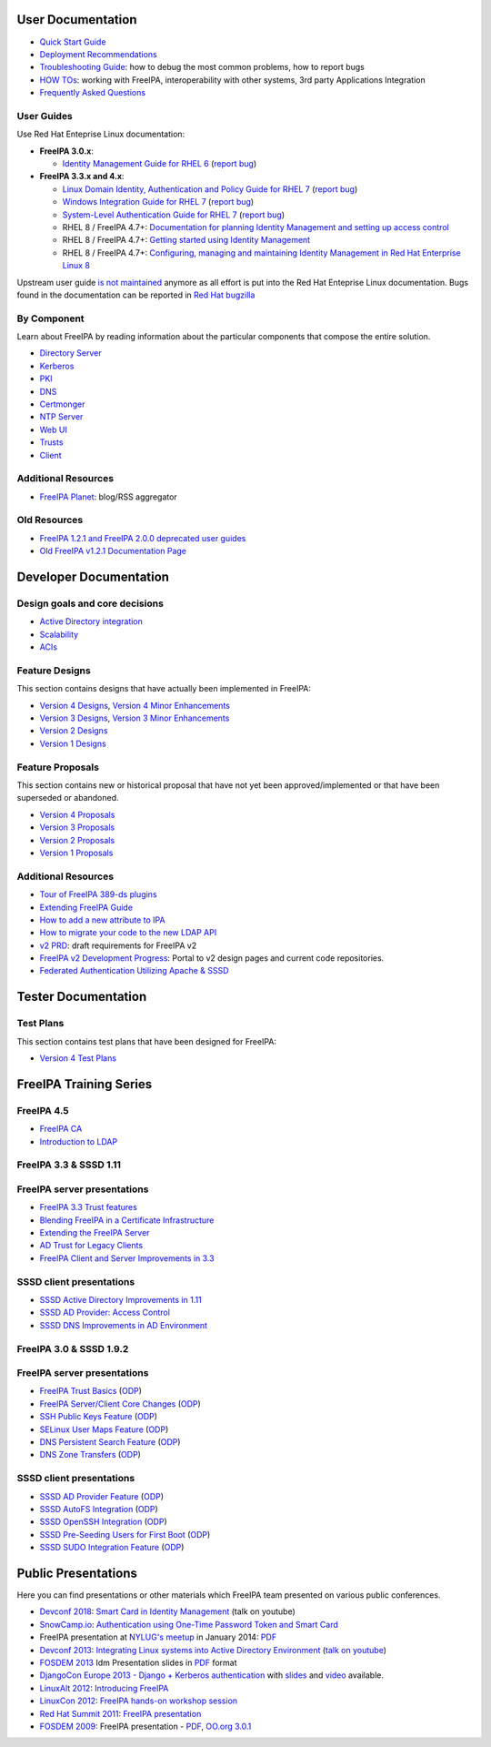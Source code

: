 .. _user_documentation:

User Documentation
==================

-  `Quick Start Guide <Quick_Start_Guide>`__
-  `Deployment Recommendations <Deployment_Recommendations>`__
-  `Troubleshooting Guide <Troubleshooting>`__: how to debug the most
   common problems, how to report bugs
-  `HOW TOs <HowTos>`__: working with FreeIPA, interoperability with
   other systems, 3rd party Applications Integration
-  `Frequently Asked Questions <Frequently_Asked_Questions>`__

.. _user_guides:

User Guides
-----------

Use Red Hat Enteprise Linux documentation:

-  **FreeIPA 3.0.x**:

   -  `Identity Management Guide for RHEL
      6 <https://access.redhat.com/knowledge/docs/en-US/Red_Hat_Enterprise_Linux/6/html/Identity_Management_Guide/index.html>`__
      (`report
      bug <https://bugzilla.redhat.com/enter_bug.cgi?product=Red%20Hat%20Enterprise%20Linux%206&component=doc-Identity_Management_Guide>`__)

-  **FreeIPA 3.3.x and 4.x**:

   -  `Linux Domain Identity, Authentication and Policy Guide for RHEL
      7 <https://access.redhat.com/documentation/en-US/Red_Hat_Enterprise_Linux/7/html/Linux_Domain_Identity_Authentication_and_Policy_Guide/index.html>`__
      (`report
      bug <https://bugzilla.redhat.com/enter_bug.cgi?product=Red%20Hat%20Enterprise%20Linux%207&component=doc-Linux_Domain_Identity_Management_Guide>`__)
   -  `Windows Integration Guide for RHEL
      7 <https://access.redhat.com/documentation/en-US/Red_Hat_Enterprise_Linux/7/html/Windows_Integration_Guide/index.html>`__
      (`report
      bug <https://bugzilla.redhat.com/enter_bug.cgi?product=Red%20Hat%20Enterprise%20Linux%207&component=doc-Windows_Integration_Guide>`__)
   -  `System-Level Authentication Guide for RHEL
      7 <https://access.redhat.com/documentation/en-US/Red_Hat_Enterprise_Linux/7/html/System-Level_Authentication_Guide/index.html>`__
      (`report
      bug <https://bugzilla.redhat.com/enter_bug.cgi?product=Red%20Hat%20Enterprise%20Linux%207&component=doc-System_Level_Authentication_Guide>`__)
   -  RHEL 8 / FreeIPA 4.7+: `Documentation for planning Identity
      Management and setting up access
      control <https://access.redhat.com/documentation/en-us/red_hat_enterprise_linux/8/html/planning_identity_management/>`__
   -  RHEL 8 / FreeIPA 4.7+: `Getting started using Identity
      Management <https://access.redhat.com/documentation/en-us/red_hat_enterprise_linux/8/html/installing_identity_management/index>`__
   -  RHEL 8 / FreeIPA 4.7+: `Configuring, managing and maintaining
      Identity Management in Red Hat Enterprise Linux
      8 <https://access.redhat.com/documentation/en-us/red_hat_enterprise_linux/8/html/configuring_and_managing_identity_management/index>`__

Upstream user guide `is not maintained <Upstream_User_Guide>`__ anymore
as all effort is put into the Red Hat Enteprise Linux documentation.
Bugs found in the documentation can be reported in `Red Hat
bugzilla <https://bugzilla.redhat.com/enter_bug.cgi?alias=&assigned_to=apetrova%40redhat.com&attach_text=&blocked=&bug_file_loc=http%3A%2F%2F&bug_severity=unspecified&bug_status=NEW&cf_build_id=&cf_category=---&cf_clone_of=&cf_cloudforms_team=---&cf_crm=&cf_cust_facing=---&cf_devel_whiteboard=&cf_docs_score=&cf_documentation_action=---&cf_environment=&cf_internal_whiteboard=&cf_mount_type=---&cf_ovirt_team=---&cf_pm_score=&cf_regression_status=---&cf_story_points=---&cf_type=Bug&comment=Description%20of%20problem%3A%0D%0A%0D%0A%0D%0AVersion-Release%20number%20of%20selected%20component%20%28if%20applicable%29%3A%0D%0A%0D%0A%0D%0AHow%20reproducible%3A%0D%0A%0D%0A%0D%0ASteps%20to%20Reproduce%3A%0D%0A1.%0D%0A2.%0D%0A3.%0D%0A%0D%0AActual%20results%3A%0D%0A%0D%0A%0D%0AExpected%20results%3A%0D%0A%0D%0A%0D%0AAdditional%20info%3A%0D%0A&component=doc-Linux_Domain_Identity_Management_Guide&contenttypeentry=&contenttypemethod=autodetect&contenttypeselection=text%2Fplain&data=&deadline=&defined_cf_layered_products=&defined_cf_partner=&defined_groups=1&defined_rh_sub_component=0&dependson=&description=&docs_contact=&estimated_time=&external_bug_id_1=&external_id_1=0&flag_type-10=X&flag_type-11=X&flag_type-15=X&flag_type-155=X&flag_type-16=X&flag_type-24=X&flag_type-312=X&flag_type-415=X&flag_type-742=X&flag_type-9=X&flag_type-932=X&flag_type-990=X&flag_type-991=X&form_name=enter_bug&keywords=&op_sys=Unspecified&priority=unspecified&product=Red%20Hat%20Enterprise%20Linux%207&qa_contact=nsoman%40redhat.com&rep_platform=Unspecified&requestee_type-155=&requestee_type-16=&rh_sub_component=&short_desc=&status_whiteboard=&target_milestone=rc&target_release=---&version=7.3>`__

.. _by_component:

By Component
------------

Learn about FreeIPA by reading information about the particular
components that compose the entire solution.

-  `Directory Server <Directory_Server>`__
-  `Kerberos <Kerberos>`__
-  `PKI <PKI>`__
-  `DNS <DNS>`__
-  `Certmonger <Certmonger>`__
-  `NTP Server <NTP_Server>`__
-  `Web UI <Web_UI>`__
-  `Trusts <Trusts>`__
-  `Client <Client>`__



Additional Resources
--------------------

-  `FreeIPA Planet <http://planet.freeipa.org>`__: blog/RSS aggregator

.. _old_resources:

Old Resources
-------------

-  `FreeIPA 1.2.1 and FreeIPA 2.0.0 deprecated user
   guides <Upstream_User_Guide#Deprecated_Upstream_Guides>`__
-  `Old FreeIPA v1.2.1 Documentation
   Page <FreeIPAv1:v1_Documentation>`__

.. _developer_documentation:

Developer Documentation
=======================

.. _design_goals_and_core_decisions:

Design goals and core decisions
-------------------------------

-  `Active Directory integration <Goals/AD_Integration>`__
-  `Scalability <Goals/Scalability>`__
-  `ACIs <Goals/ACIs>`__

.. _feature_designs:

Feature Designs
---------------

This section contains designs that have actually been implemented in
FreeIPA:

-  `Version 4 Designs <V4_Designs>`__, `Version 4 Minor
   Enhancements <V4_Minor_Enhancements>`__
-  `Version 3 Designs <V3_Designs>`__, `Version 3 Minor
   Enhancements <V3_Minor_Enhancements>`__
-  `Version 2 Designs <V2_Designs>`__
-  `Version 1 Designs <V1_Designs>`__

.. _feature_proposals:

Feature Proposals
-----------------

This section contains new or historical proposal that have not yet been
approved/implemented or that have been superseded or abandoned.

-  `Version 4 Proposals <V4_Proposals>`__
-  `Version 3 Proposals <V3_Proposals>`__
-  `Version 2 Proposals <V2_Proposals>`__
-  `Version 1 Proposals <V1_Proposals>`__

.. _additional_resources_1:

Additional Resources
--------------------

-  `Tour of FreeIPA 389-ds
   plugins <http://talks.vda.li/talks/2017/freeIPA/tour-of-ipa-389-ds-plugins/>`__
-  `Extending FreeIPA
   Guide <http://abbra.fedorapeople.org/guide.html>`__
-  `How to add a new attribute to IPA <HowTo/Add_a_new_attribute>`__
-  `How to migrate your code to the new LDAP
   API <HowTo/Migrate_your_code_to_the_new_LDAP_API>`__
-  `v2 PRD <V2BPRD>`__: draft requirements for FreeIPA v2
-  `FreeIPA v2 Development Progress <IPAv2_development_status>`__:
   Portal to v2 design pages and current code repositories.
-  `Federated Authentication Utilizing Apache &
   SSSD <https://jdennis.fedorapeople.org/doc/sssd_configuration.pdf>`__

.. _tester_documentation:

Tester Documentation
====================



Test Plans
----------

This section contains test plans that have been designed for FreeIPA:

-  `Version 4 Test Plans <V4_Test_Plans>`__

.. _freeipa_training_series:

FreeIPA Training Series
=======================

.. _freeipa_4.5:

FreeIPA 4.5
-----------

-  `FreeIPA CA <Media:freeipa-ca-component.pdf>`__
-  `Introduction to LDAP <Media:freeipa-introduction-to-ldap.pdf>`__

.. _freeipa_3.3_sssd_1.11:

FreeIPA 3.3 & SSSD 1.11
-----------------------

.. _freeipa_server_presentations:

FreeIPA server presentations
----------------------------------------------------------------------------------------------

-  `FreeIPA 3.3 Trust features <Media:FreeIPA33-trust.pdf>`__
-  `Blending FreeIPA in a Certificate
   Infrastructure <Media:FreeIPA33-blending-in-a-certificate-infrastructure.pdf>`__
-  `Extending the FreeIPA
   Server <Media:FreeIPA33-extending-freeipa.pdf>`__
-  `AD Trust for Legacy Clients <Media:FreeIPA33-legacy-clients.pdf>`__
-  `FreeIPA Client and Server Improvements in
   3.3 <Media:FreeIPA33-server-and-client.pdf>`__

.. _sssd_client_presentations:

SSSD client presentations
----------------------------------------------------------------------------------------------

-  `SSSD Active Directory Improvements in
   1.11 <Media:FreeIPA33-sssd-1-11-ad-improvements.pdf>`__
-  `SSSD AD Provider: Access
   Control <Media:FreeIPA33-sssd-access-control.pdf>`__
-  `SSSD DNS Improvements in AD
   Environment <Media:FreeIPA33-sssd-dns-ad.pdf>`__

.. _freeipa_3.0_sssd_1.9.2:

FreeIPA 3.0 & SSSD 1.9.2
------------------------

.. _freeipa_server_presentations_1:

FreeIPA server presentations
----------------------------------------------------------------------------------------------

-  `FreeIPA Trust Basics <Media:Freeipa30_Trust_Basics.pdf>`__
   (`ODP <Media:Freeipa30_Trust_Basics.odp>`__)
-  `FreeIPA Server/Client Core
   Changes <Media:Freeipa30_client_server.pdf>`__
   (`ODP <Media:Freeipa30_client_server.odp>`__)
-  `SSH Public Keys Feature <Media:Freeipa30_SSH_Public_Keys.pdf>`__
   (`ODP <Media:Freeipa30_SSH_Public_Keys.odp>`__)
-  `SELinux User Maps Feature <Media:Freeipa30_SELinuxUserMap.pdf>`__
   (`ODP <Media:Freeipa30_SELinuxUserMap.odp>`__)
-  `DNS Persistent Search
   Feature <Media:Freeipa30_DNS_persistent_search.pdf>`__
   (`ODP <Media:Freeipa30_DNS_persistent_search.odp>`__)
-  `DNS Zone Transfers <Media:Freeipa30_DNS_zone_transfers.pdf>`__
   (`ODP <Media:Freeipa30_DNS_zone_transfers.odp>`__)

.. _sssd_client_presentations_1:

SSSD client presentations
----------------------------------------------------------------------------------------------

-  `SSSD AD Provider Feature <Media:Freeipa30_sssd-ad-provider.pdf>`__
   (`ODP <Media:Freeipa30_sssd-ad-provider.odp>`__)
-  `SSSD AutoFS
   Integration <Media:Freeipa30_sssd-autofs-integration.pdf>`__
   (`ODP <Media:Freeipa30_sssd-autofs-integration.odp>`__)
-  `SSSD OpenSSH
   Integration <Media:Freeipa30_SSSD_OpenSSH_integration.pdf>`__
   (`ODP <Media:Freeipa30_SSSD_OpenSSH_integration.odp>`__)
-  `SSSD Pre-Seeding Users for First
   Boot <Media:Freeipa30_sssd-preseed-users.pdf>`__
   (`ODP <Media:Freeipa30_sssd-preseed-users.odp>`__)
-  `SSSD SUDO Integration
   Feature <Media:Freeipa30_SSSD_SUDO_Integration.pdf>`__
   (`ODP <Media:Freeipa30_SSSD_SUDO_Integration.odp>`__)

.. _public_presentations:

Public Presentations
====================

Here you can find presentations or other materials which FreeIPA team
presented on various public conferences.

-  `Devconf 2018 <http://devconf.cz/cz/2018>`__: `Smart Card in Identity
   Management <https://www.youtube.com/watch?v=LfgwVNDloLo&t=4s&list=PLa1lk-DCoIV1EbYAIdfGzEisokG5bPQ-s&index=74>`__
   (talk on youtube)
-  `SnowCamp.io <http://snowcamp.io/fr/previous-editions/>`__:
   `Authentication using One-Time Password Token and Smart
   Card <media:snowcampio_2FA.pdf>`__
-  FreeIPA presentation at `NYLUG's
   meetup <http://www.meetup.com/nylug-meetings/events/218903375/>`__ in
   January 2014:
   `PDF <media:Identity_And_Directories_with_FreeIPA.pdf>`__
-  `Devconf 2013 <http://www.devconf.cz>`__: `Integrating Linux systems
   into Active Directory
   Environment <media:Devconf2013-linux-ad-integration-options.pdf>`__
   (`talk on youtube <http://www.youtube.com/watch?v=cS6EJ1L7fRI>`__)
-  `FOSDEM 2013 <https://fosdem.org/2013/>`__ Idm Presentation slides in
   `PDF <media:FOSDEM-Building-IDM.pdf>`__ format
-  `DjangoCon Europe 2013 - Django + Kerberos
   authentication <http://www.roguelynn.com/circus/>`__ with
   `slides <https://speakerdeck.com/roguelynn/introduce-django-to-your-old-friends>`__
   and `video <http://www.youtube.com/watch?v=oerxTvMn-uM>`__ available.
-  `LinuxAlt 2012 <http://www.linuxalt.cz>`__: `Introducing
   FreeIPA <Media:Mkosek-linuxalt2012.pdf>`__
-  `LinuxCon
   2012 <http://events.linuxfoundation.org/events/linuxcon-europe>`__:
   `FreeIPA hands-on workshop
   session <Media:Linuxcon-ipa-hands-on.pdf>`__
-  `Red Hat Summit 2011 <http://www.redhat.com/summit/2011>`__: `FreeIPA
   presentation <http://www.redhat.com/summit/2011/presentations/summit/whats_next/friday/pal_crittenden_f_1100_ipa_overview_rev3.pdf>`__
-  `FOSDEM 2009 <https://archive.fosdem.org/2009/>`__: FreeIPA
   presentation - `PDF <media:FreeIPA-FOSDEM.pdf>`__, `OO.org
   3.0.1 <http://simo.fedorapeople.org/freeipa/FreeIPA-FOSDEM.odp>`__
